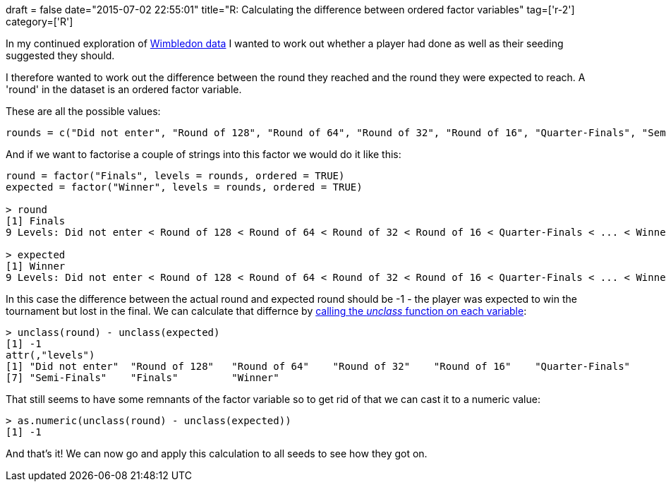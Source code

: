 +++
draft = false
date="2015-07-02 22:55:01"
title="R: Calculating the difference between ordered factor variables"
tag=['r-2']
category=['R']
+++

In my continued exploration of https://github.com/mneedham/neo4j-wimbledon/blob/master/wimbledon.csv[Wimbledon data] I wanted to work out whether a player had done as well as their seeding suggested they should.

I therefore wanted to work out the difference between the round they reached and the round they were expected to reach. A 'round' in the dataset is an ordered factor variable.

These are all the possible values:

[source,r]
----

rounds = c("Did not enter", "Round of 128", "Round of 64", "Round of 32", "Round of 16", "Quarter-Finals", "Semi-Finals", "Finals", "Winner")
----

And if we want to factorise a couple of strings into this factor we would do it like this:

[source,r]
----

round = factor("Finals", levels = rounds, ordered = TRUE)
expected = factor("Winner", levels = rounds, ordered = TRUE)

> round
[1] Finals
9 Levels: Did not enter < Round of 128 < Round of 64 < Round of 32 < Round of 16 < Quarter-Finals < ... < Winner

> expected
[1] Winner
9 Levels: Did not enter < Round of 128 < Round of 64 < Round of 32 < Round of 16 < Quarter-Finals < ... < Winner
----

In this case the difference between the actual round and expected round should be -1 - the player was expected to win the tournament but lost in the final. We can calculate that differnce by http://stackoverflow.com/questions/7611810/converting-a-factor-to-numeric-without-losing-information-r-as-numeric-doesn[calling the +++<cite>+++unclass+++</cite>+++ function on each variable]:

[source,r]
----


> unclass(round) - unclass(expected)
[1] -1
attr(,"levels")
[1] "Did not enter"  "Round of 128"   "Round of 64"    "Round of 32"    "Round of 16"    "Quarter-Finals"
[7] "Semi-Finals"    "Finals"         "Winner"
----

That still seems to have some remnants of the factor variable so to get rid of that we can cast it to a numeric value:

[source,r]
----

> as.numeric(unclass(round) - unclass(expected))
[1] -1
----

And that's it! We can now go and apply this calculation to all seeds to see how they got on.

